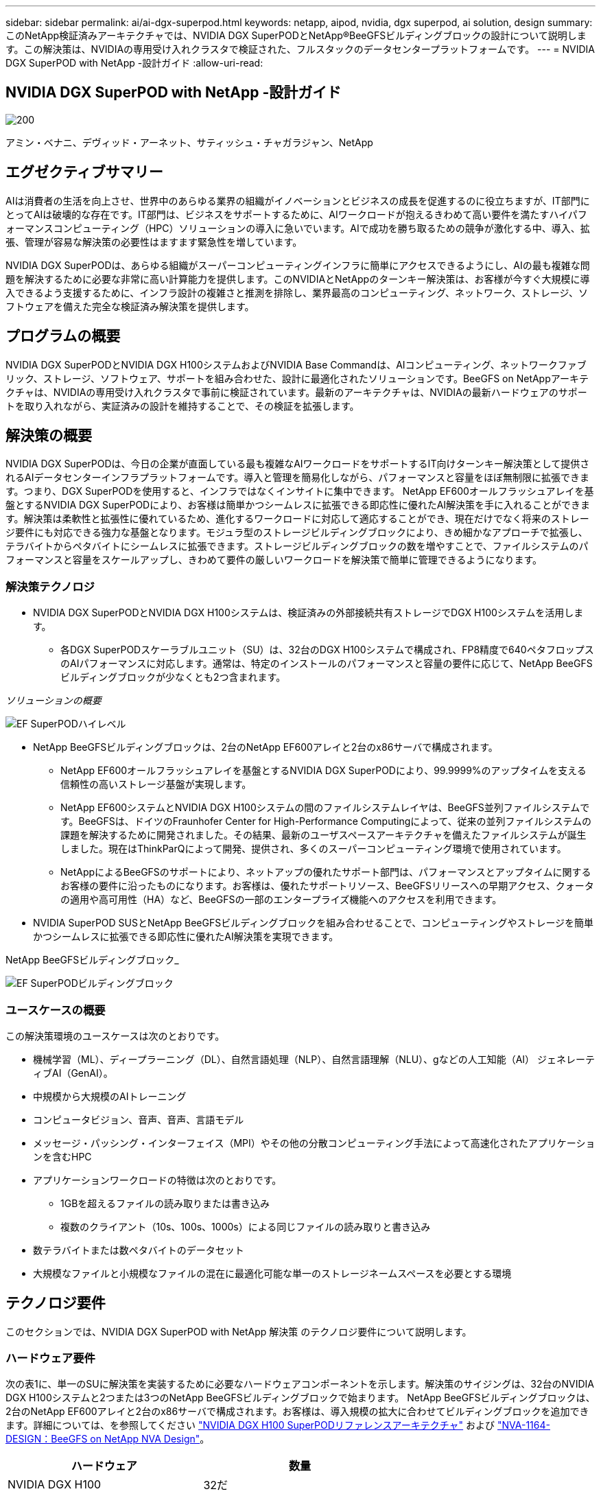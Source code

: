 ---
sidebar: sidebar 
permalink: ai/ai-dgx-superpod.html 
keywords: netapp, aipod, nvidia, dgx superpod, ai solution, design 
summary: このNetApp検証済みアーキテクチャでは、NVIDIA DGX SuperPODとNetApp®BeeGFSビルディングブロックの設計について説明します。この解決策は、NVIDIAの専用受け入れクラスタで検証された、フルスタックのデータセンタープラットフォームです。 
---
= NVIDIA DGX SuperPOD with NetApp -設計ガイド
:allow-uri-read: 




== NVIDIA DGX SuperPOD with NetApp -設計ガイド

image::NVIDIAlogo.png[200]

アミン・ベナニ、デヴィッド・アーネット、サティッシュ・チャガラジャン、NetApp



== エグゼクティブサマリー

AIは消費者の生活を向上させ、世界中のあらゆる業界の組織がイノベーションとビジネスの成長を促進するのに役立ちますが、IT部門にとってAIは破壊的な存在です。IT部門は、ビジネスをサポートするために、AIワークロードが抱えるきわめて高い要件を満たすハイパフォーマンスコンピューティング（HPC）ソリューションの導入に急いでいます。AIで成功を勝ち取るための競争が激化する中、導入、拡張、管理が容易な解決策の必要性はますます緊急性を増しています。

NVIDIA DGX SuperPODは、あらゆる組織がスーパーコンピューティングインフラに簡単にアクセスできるようにし、AIの最も複雑な問題を解決するために必要な非常に高い計算能力を提供します。このNVIDIAとNetAppのターンキー解決策は、お客様が今すぐ大規模に導入できるよう支援するために、インフラ設計の複雑さと推測を排除し、業界最高のコンピューティング、ネットワーク、ストレージ、ソフトウェアを備えた完全な検証済み解決策を提供します。



== プログラムの概要

NVIDIA DGX SuperPODとNVIDIA DGX H100システムおよびNVIDIA Base Commandは、AIコンピューティング、ネットワークファブリック、ストレージ、ソフトウェア、サポートを組み合わせた、設計に最適化されたソリューションです。BeeGFS on NetAppアーキテクチャは、NVIDIAの専用受け入れクラスタで事前に検証されています。最新のアーキテクチャは、NVIDIAの最新ハードウェアのサポートを取り入れながら、実証済みの設計を維持することで、その検証を拡張します。



== 解決策の概要

NVIDIA DGX SuperPODは、今日の企業が直面している最も複雑なAIワークロードをサポートするIT向けターンキー解決策として提供されるAIデータセンターインフラプラットフォームです。導入と管理を簡易化しながら、パフォーマンスと容量をほぼ無制限に拡張できます。つまり、DGX SuperPODを使用すると、インフラではなくインサイトに集中できます。
NetApp EF600オールフラッシュアレイを基盤とするNVIDIA DGX SuperPODにより、お客様は簡単かつシームレスに拡張できる即応性に優れたAI解決策を手に入れることができます。解決策は柔軟性と拡張性に優れているため、進化するワークロードに対応して適応することができ、現在だけでなく将来のストレージ要件にも対応できる強力な基盤となります。モジュラ型のストレージビルディングブロックにより、きめ細かなアプローチで拡張し、テラバイトからペタバイトにシームレスに拡張できます。ストレージビルディングブロックの数を増やすことで、ファイルシステムのパフォーマンスと容量をスケールアップし、きわめて要件の厳しいワークロードを解決策で簡単に管理できるようになります。



=== 解決策テクノロジ

* NVIDIA DGX SuperPODとNVIDIA DGX H100システムは、検証済みの外部接続共有ストレージでDGX H100システムを活用します。
+
** 各DGX SuperPODスケーラブルユニット（SU）は、32台のDGX H100システムで構成され、FP8精度で640ペタフロップスのAIパフォーマンスに対応します。通常は、特定のインストールのパフォーマンスと容量の要件に応じて、NetApp BeeGFSビルディングブロックが少なくとも2つ含まれます。




_ソリューションの概要_

image::EF_SuperPOD_HighLevel.png[EF SuperPODハイレベル]

* NetApp BeeGFSビルディングブロックは、2台のNetApp EF600アレイと2台のx86サーバで構成されます。
+
** NetApp EF600オールフラッシュアレイを基盤とするNVIDIA DGX SuperPODにより、99.9999%のアップタイムを支える信頼性の高いストレージ基盤が実現します。
** NetApp EF600システムとNVIDIA DGX H100システムの間のファイルシステムレイヤは、BeeGFS並列ファイルシステムです。BeeGFSは、ドイツのFraunhofer Center for High-Performance Computingによって、従来の並列ファイルシステムの課題を解決するために開発されました。その結果、最新のユーザスペースアーキテクチャを備えたファイルシステムが誕生しました。現在はThinkParQによって開発、提供され、多くのスーパーコンピューティング環境で使用されています。
** NetAppによるBeeGFSのサポートにより、ネットアップの優れたサポート部門は、パフォーマンスとアップタイムに関するお客様の要件に沿ったものになります。お客様は、優れたサポートリソース、BeeGFSリリースへの早期アクセス、クォータの適用や高可用性（HA）など、BeeGFSの一部のエンタープライズ機能へのアクセスを利用できます。


* NVIDIA SuperPOD SUSとNetApp BeeGFSビルディングブロックを組み合わせることで、コンピューティングやストレージを簡単かつシームレスに拡張できる即応性に優れたAI解決策を実現できます。


NetApp BeeGFSビルディングブロック_

image::EF_SuperPOD_buildingblock.png[EF SuperPODビルディングブロック]



=== ユースケースの概要

この解決策環境のユースケースは次のとおりです。

* 機械学習（ML）、ディープラーニング（DL）、自然言語処理（NLP）、自然言語理解（NLU）、gなどの人工知能（AI）
ジェネレーティブAI（GenAI）。
* 中規模から大規模のAIトレーニング
* コンピュータビジョン、音声、音声、言語モデル
* メッセージ・パッシング・インターフェイス（MPI）やその他の分散コンピューティング手法によって高速化されたアプリケーションを含むHPC
* アプリケーションワークロードの特徴は次のとおりです。
+
** 1GBを超えるファイルの読み取りまたは書き込み
** 複数のクライアント（10s、100s、1000s）による同じファイルの読み取りと書き込み


* 数テラバイトまたは数ペタバイトのデータセット
* 大規模なファイルと小規模なファイルの混在に最適化可能な単一のストレージネームスペースを必要とする環境




== テクノロジ要件

このセクションでは、NVIDIA DGX SuperPOD with NetApp 解決策 のテクノロジ要件について説明します。



=== ハードウェア要件

次の表1に、単一のSUに解決策を実装するために必要なハードウェアコンポーネントを示します。解決策のサイジングは、32台のNVIDIA DGX H100システムと2つまたは3つのNetApp BeeGFSビルディングブロックで始まります。
NetApp BeeGFSビルディングブロックは、2台のNetApp EF600アレイと2台のx86サーバで構成されます。お客様は、導入規模の拡大に合わせてビルディングブロックを追加できます。詳細については、を参照してください https://docs.nvidia.com/dgx-superpod/reference-architecture-scalable-infrastructure-h100/latest/dgx-superpod-components.html["NVIDIA DGX H100 SuperPODリファレンスアーキテクチャ"^] および https://fieldportal.netapp.com/content/1792438["NVA-1164-DESIGN：BeeGFS on NetApp NVA Design"^]。

|===
| ハードウェア | 数量 


| NVIDIA DGX H100 | 32だ 


| NVIDIA Quantum QM9700スイッチ | リーフ8枚、脊椎4枚 


| NetApp BeeGFSビルディングブロック | 3. 
|===


=== ソフトウェア要件

次の表2に、解決策の実装に必要なソフトウェアコンポーネントを示します。解決策の特定の実装で使用されるソフトウェアコンポーネントは、お客様の要件に応じて異なる場合があります。

|===
| ソフトウェア 


| NVIDIA DGXソフトウェアスタック 


| NVIDIA Baseコマンドマネージャ 


| ThinkParQ BeeGFS並列ファイルシステム 
|===


== 解決策の検証

NVIDIA DGX SuperPODとNetAppは、NetApp BeeGFSビルディングブロックを使用して、NVIDIAの専用受け入れクラスタで検証されました。受け入れ基準は、NVIDIAが実施した一連のアプリケーション、パフォーマンス、ストレステストに基づいています。詳細については、を参照してください https://nvidia-gpugenius.highspot.com/viewer/62915e2ef093f1a97b2d1fe6?iid=62913b14052a903cff46d054&source=email.62915e2ef093f1a97b2d1fe7.4["NVIDIA DGX SuperPOD：NetApp EF600とBeeGFSリファレンスアーキテクチャ"^]。



== まとめ

NetAppとNVIDIAは、AIソリューションのポートフォリオを市場に提供するための長いコラボレーションの歴史を持っています。NVIDIA DGX SuperPODとNetApp EF600オールフラッシュアレイは、実績ある検証済みの解決策であり、お客様は安心して導入できます。完全に統合されたターンキーアーキテクチャにより、導入時のリスクが軽減され、誰もがAIリーダーとしての競争を勝ち抜くことができます。



== 追加情報の参照先

このドキュメントに記載されている情報の詳細については、以下のドキュメントや Web サイトを参照してください。
NVA-1164-DESIGN：BeeGFS on NetApp NVA Design
https://www.netapp.com/media/71123-nva-1164-design.pdf[]
NVA-1164-DEPLOY：BeeGFS on NetApp NVAの導入
https://www.netapp.com/media/71124-nva-1164-deploy.pdf[]
NVIDIA DGX SuperPODリファレンスアーキテクチャ
https://docs.nvidia.com/dgx-superpod/reference-architecture-scalable-infrastructure-h100/latest/index.html#[]
NVIDIA DGX SuperPODデータセンター設計リファレンスガイド
https://docs.nvidia.com/nvidia-dgx-superpod-data-center-design-dgx-h100.pdf[]
NVIDIA DGX SuperPOD：NetApp EF600とBeeGFS
https://nvidiagpugenius.highspot.com/viewer/62915e2ef093f1a97b2d1fe6?iid=62913b14052a903cff46d054&source=email.62915e2ef093f1a97b2d1fe7.4[]
